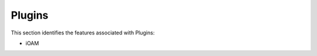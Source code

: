 .. _pg:

=======
Plugins
=======

This section identifies the features associated with Plugins:

* iOAM
